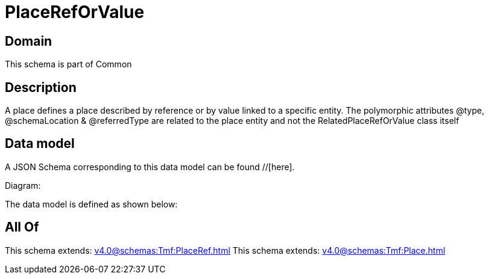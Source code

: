 = PlaceRefOrValue

[#domain]
== Domain

This schema is part of Common

[#description]
== Description
A place defines a place described by reference or by value linked to a specific entity. The polymorphic attributes @type, @schemaLocation &amp; @referredType are related to the place entity and not the RelatedPlaceRefOrValue class itself


[#data_model]
== Data model

A JSON Schema corresponding to this data model can be found //[here].

Diagram:


The data model is defined as shown below:


[#all_of]
== All Of

This schema extends: xref:v4.0@schemas:Tmf:PlaceRef.adoc[]
This schema extends: xref:v4.0@schemas:Tmf:Place.adoc[]
